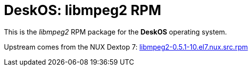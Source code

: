 = DeskOS: libmpeg2 RPM

This is the _libmpeg2_ RPM package for the *DeskOS* operating system.

Upstream comes from the NUX Dextop 7:
http://li.nux.ro/download/nux/dextop/el7/SRPMS/libmpeg2-0.5.1-10.el7.nux.src.rpm[libmpeg2-0.5.1-10.el7.nux.src.rpm]
